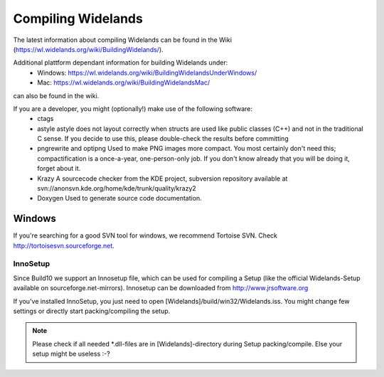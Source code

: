 Compiling Widelands
===================

The latest information about compiling Widelands can be found in the Wiki (https://wl.widelands.org/wiki/BuildingWidelands/).

Additional plattform dependant information for building Widelands under:
   - Windows: https://wl.widelands.org/wiki/BuildingWidelandsUnderWindows/
   - Mac: https://wl.widelands.org/wiki/BuildingWidelandsMac/
can also be found in the wiki.


If you are a developer, you might (optionally!) make use of the following software:
   - ctags
   - astyle
     astyle does not layout correctly when structs are used like public classes (C++)
     and not in the traditional C sense. If you decide to use this, please
     double-check the results before committing
   - pngrewrite and optipng
     Used to make PNG images more compact. You most certainly don't need this;
     compactification is a once-a-year, one-person-only job. If you don't know
     already that you will be doing it, forget about it.
   - Krazy
     A sourcecode checker from the KDE project, subversion repository available at
     svn://anonsvn.kde.org/home/kde/trunk/quality/krazy2
   - Doxygen
     Used to generate source code documentation.


Windows
-------
If you're searching for a good SVN tool for windows, we recommend Tortoise SVN.
Check http://tortoisesvn.sourceforge.net.

InnoSetup
^^^^^^^^^
Since Build10 we support an Innosetup file, which can be used for compiling a Setup
(like the official Widelands-Setup available on sourceforge.net-mirrors).
Innosetup can be downloaded from http://www.jrsoftware.org

If you've installed InnoSetup, you just need to open [Widelands]/build/win32/Widelands.iss.
You might change few settings or directly start packing/compiling the setup.

.. note:: Please check if all needed \*.dll-files are in [Widelands]-directory during Setup packing/compile.
          Else your setup might be useless :-?
